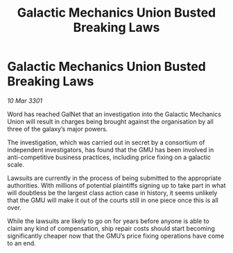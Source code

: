 :PROPERTIES:
:ID:       2ac49e58-06b4-46fd-a74b-f4731d7c06a0
:END:
#+title: Galactic Mechanics Union Busted Breaking Laws
#+filetags: :galnet:

* Galactic Mechanics Union Busted Breaking Laws

/10 Mar 3301/

Word has reached GalNet that an investigation into the Galactic Mechanics Union will result in charges being brought against the organisation by all three of the galaxy’s major powers. 

The investigation, which was carried out in secret by a consortium of independent investigators, has found that the GMU has been involved in anti-competitive business practices, including price fixing on a galactic scale. 

Lawsuits are currently in the process of being submitted to the appropriate authorities. With millions of potential plaintiffs signing up to take part in what will doubtless be the largest class action case in history, it seems unlikely that the GMU will make it out of the courts still in one piece once this is all over. 

While the lawsuits are likely to go on for years before anyone is able to claim any kind of compensation, ship repair costs should start becoming significantly cheaper now that the GMU’s price fixing operations have come to an end.
